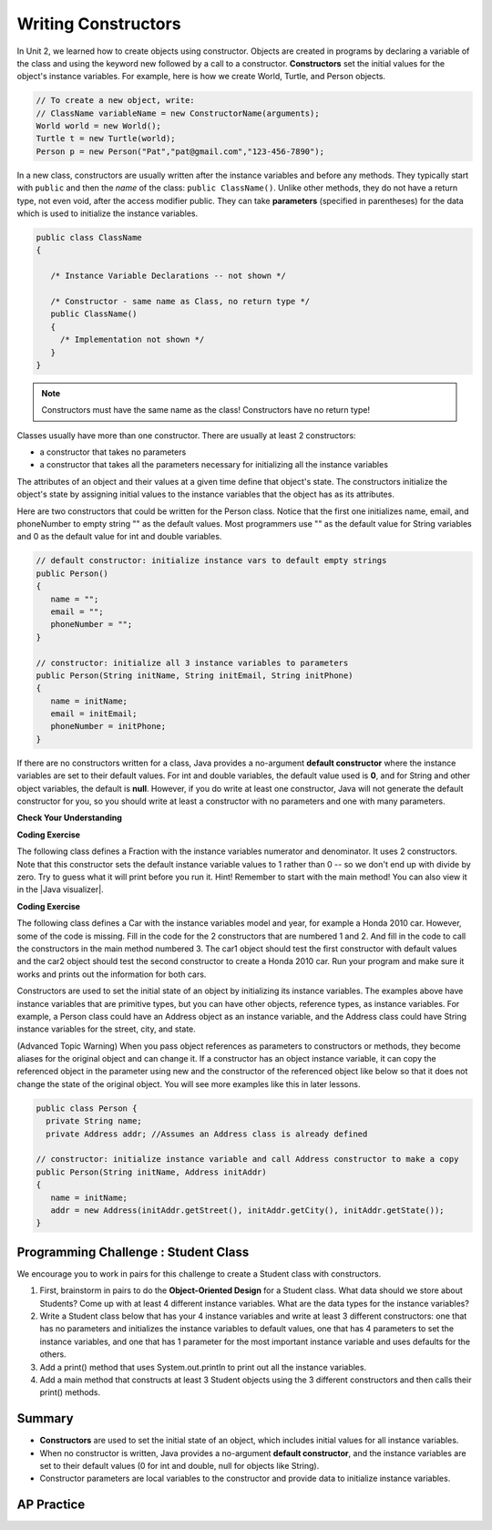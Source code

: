 .. qnum::
   :prefix: 5-2-
   :start: 1
   
.. |CodingEx| image:: ../../_static/codingExercise.png
    :width: 30px
    :align: middle
    :alt: coding exercise
    
    
.. |Exercise| image:: ../../_static/exercise.png
    :width: 35
    :align: middle
    :alt: exercise
    
    
.. |Groupwork| image:: ../../_static/groupwork.png
    :width: 35
    :align: middle
    :alt: groupwork

Writing Constructors
====================

..	index::
	pair: class; constructor
	
In Unit 2, we learned how to create objects using constructor. Objects are created in programs by declaring a variable of the class and using the keyword new followed by a call to a constructor. **Constructors**  set the initial values for the object's instance variables.    For example, here is how we create World, Turtle, and Person objects.  

.. code-block:: java 

    // To create a new object, write:
    // ClassName variableName = new ConstructorName(arguments);
    World world = new World();
    Turtle t = new Turtle(world);
    Person p = new Person("Pat","pat@gmail.com","123-456-7890");
    

In a new class, constructors are usually written after the instance variables and before any methods.    They typically start with ``public`` and then the *name* of the class: ``public ClassName()``. Unlike other methods, they do not have a return type, not even void, after the access modifier public.  They can take **parameters** (specified in parentheses) for the data which is used to initialize the instance variables. 

.. code-block:: java 

   public class ClassName
   {

      /* Instance Variable Declarations -- not shown */

      /* Constructor - same name as Class, no return type */
      public ClassName()
      {
        /* Implementation not shown */
      }
   }
    
.. note::

   Constructors must have the same name as the class! Constructors have no return type!
   
Classes usually have more than one constructor. There are usually at least 2 constructors:

- a constructor that takes no parameters  
- a constructor that takes all the parameters necessary for initializing all the instance variables 

The attributes of an object and their values at a given time define that object's state. The constructors initialize the object's state by assigning initial values to the instance variables that the object has as its attributes. 

Here are two constructors that could be written for the Person class. Notice that the first one initializes name, email, and phoneNumber to empty string "" as the default values. Most programmers use "" as the default value for String variables and 0 as the default value for int and double variables.

.. code-block:: java 

     // default constructor: initialize instance vars to default empty strings
     public Person()
     {
        name = "";
        email = "";
        phoneNumber = "";
     }

     // constructor: initialize all 3 instance variables to parameters
     public Person(String initName, String initEmail, String initPhone)
     {
        name = initName;
        email = initEmail;
        phoneNumber = initPhone;
     }

If there are no constructors written for a class, Java provides a no-argument **default constructor** where the instance variables are set to their default values. For int and double variables, the default value used is **0**, and for String and other object variables, the default is **null**. However, if you do write at least one constructor, Java will not generate the default constructor for you, so you should write at least a constructor with no parameters and one with many parameters.
 
   
|Exercise| **Check Your Understanding** 

     
.. clickablearea:: name_constructor
    :question: Click on all the lines of code that are part of constructors in the following class.
    :iscode:
    :feedback: Constructors are public and have the same name as the class.  

    :click-incorrect:public class Name {:endclick:
    
        :click-incorrect:private String first;:endclick:
        :click-incorrect:private String last;:endclick:
        
        :click-correct:public Name(String theFirst, String theLast) {:endclick:
            :click-correct:first = theFirst;:endclick:
            :click-correct:last = theLast;:endclick:
         :click-correct:}:endclick:
         
         :click-incorrect:public void setFirst(String theFirst) {:endclick:
            :click-incorrect:first = theFirst;:endclick:
         :click-incorrect:}:endclick:
         
         :click-incorrect:public void setLast(String theLast) {:endclick:
            :click-incorrect:last = theLast;:endclick:
         :click-incorrect:}:endclick:
         
    :click-incorrect:}:endclick:  
    
.. mchoice:: qsse_5
   :practice: T
   :answer_a: Determines the amount of space needed for an object and creates the object
   :answer_b: Names the new object
   :answer_c: Return to free storage all the memory used by this instance of the class.
   :answer_d: Initialize the instance variables in the object
   :correct: d
   :feedback_a: The object is already created before the constructor is called but the constructor initializes the instance variables.
   :feedback_b: Constructors do not name the object.  
   :feedback_c: Constructors do not free any memory. In Java the freeing of memory is done when the object is no longer referenced.
   :feedback_d: A constructor  initializes the instance variables to their default values or in the case of a parameterized constructor, to the values passed in to the constructor.
   
   What best describes the purpose of a class's constructor?
   

|CodingEx| **Coding Exercise**

The following class defines a Fraction with the instance variables numerator and denominator. It uses 2 constructors. Note that this constructor sets the default instance variable values to 1 rather than 0 -- so we don't end up with divide by zero. Try to guess what it will print before you run it.  Hint!  Remember to start with the main method! You can also view it in the |Java visualizer|.

.. |Java visualizer| raw:: html

   <a href="http://www.pythontutor.com/visualize.html#code=%20%20public%20class%20Fraction%0A%20%20%7B%0A%20%20%20%20%20//%20%20instance%20variables%0A%20%20%20%20%20private%20int%20numerator%3B%0A%20%20%20%20%20private%20int%20denominator%3B%0A%20%20%20%20%20%0A%20%20%20%20%20//%20constructor%3A%20set%20instance%20variables%20to%20default%20values%0A%20%20%20%20%20public%20Fraction%28%29%0A%20%20%20%20%20%7B%0A%20%20%20%20%20%20%20%20numerator%20%3D%201%3B%0A%20%20%20%20%20%20%20%20denominator%20%3D%201%3B%0A%20%20%20%20%20%7D%0A%20%20%20%20%20%0A%20%20%20%20%20//%20constructor%3A%20set%20instance%20variables%20to%20init%20parameters%0A%20%20%20%20%20public%20Fraction%28int%20initNumerator,%20int%20initDenominator%29%0A%20%20%20%20%20%7B%0A%20%20%20%20%20%20%20%20numerator%20%3D%20initNumerator%3B%0A%20%20%20%20%20%20%20%20denominator%20%3D%20initDenominator%3B%0A%20%20%20%20%20%7D%0A%20%20%20%20%20%0A%20%20%20%20%20//%20Print%20fraction%0A%20%20%20%20%20public%20void%20print%28%29%0A%20%20%20%20%20%7B%0A%20%20%20%20%20%20%20System.out.println%28numerator%20%2B%20%22/%22%20%2B%20denominator%29%3B%0A%20%20%20%20%20%7D%0A%20%20%20%20%20%0A%20%20%20%20%20//%20main%20method%20for%20testing%0A%20%20%20%20%20public%20static%20void%20main%28String%5B%5D%20args%29%0A%20%20%20%20%20%7B%0A%20%20%20%20%20%20%20%20Fraction%20f1%20%3D%20new%20Fraction%28%29%3B%0A%20%20%20%20%20%20%20%20Fraction%20f2%20%3D%20new%20Fraction%281,2%29%3B%0A%20%20%20%20%20%20%20%20//%20What%20will%20these%20print%20out%3F%0A%20%20%20%20%20%20%20%20f1.print%28%29%3B%0A%20%20%20%20%20%20%20%20f2.print%28%29%3B%0A%20%20%20%20%20%7D%0A%20%20%7D&cumulative=false&curInstr=28&heapPrimitives=nevernest&mode=display&origin=opt-frontend.js&py=java&rawInputLstJSON=%5B%5D&textReferences=false&curInstr=0" target="_blank"  style="text-decoration:underline">Java visualizer</a>

.. activecode:: class-Fraction
  :language: java

  public class Fraction
  {
     //  instance variables
     private int numerator;
     private int denominator;
     
     // constructor: set instance variables to default values
     public Fraction()
     {
        numerator = 1;
        denominator = 1;
     }
     
     // constructor: set instance variables to init parameters
     public Fraction(int initNumerator, int initDenominator)
     {
        numerator = initNumerator;
        denominator = initDenominator;
     }
     
     // Print fraction
     public void print()
     {
       System.out.println(numerator + "/" + denominator);
     }
     
     // main method for testing
     public static void main(String[] args)
     {
        Fraction f1 = new Fraction();
        Fraction f2 = new Fraction(1,2);
        // What will these print out?
        f1.print();
        f2.print();
     }
  }
  
|CodingEx| **Coding Exercise**

The following class defines a Car with the instance variables model and year, for example a Honda 2010 car. However, some of the code is missing. Fill in the code for the 2 constructors that are numbered 1 and 2. And fill in the code to call the constructors in the main method numbered 3. The car1 object should test the first constructor with default values and the car2 object should test the second constructor to create a Honda 2010 car. Run your program and make sure it works and prints out the information for both cars.

.. activecode:: class-Car
  :language: java

  public class Car
  {
     //  instance variables
     private String model;
     private int year;
     
     // constructor: set instance variables to default values
     public Car()
     {
        // 1. set the instance variables to default values "" and 2019
        
     
     }
     
     // constructor: set instance variables to init parameters
     public Car(String initModel, int initYear)
     {
        // 2. set the instance variables to the init parameter variables
     
     
     }
     
     // Print Car info
     public void print()
     {
       System.out.println("Car model: " + model);
       System.out.println("Car year: " + year);
     }
     
     // main method for testing
     public static void main(String[] args)
     {
        // 3. call the constructor to create 2 new Car objects using the 2 constructors. car1 will be the default values. car2 should be a Honda 2010 car.
        Car car1 = 
        Car car2 = 
        
        car1.print();
        car2.print();
     }
  }

Constructors are used to set the initial state of an object by initializing its instance variables. The examples above have instance variables that are primitive types, but you can have other objects, reference types, as instance variables. For example, a Person class could have an Address object as an instance variable, and the Address class could have String instance variables for the street, city, and state. 

(Advanced Topic Warning) When you pass object references as parameters to constructors or methods, they become aliases for the original object and can change it. If a constructor has an object instance variable, it can copy   the referenced object in the parameter using new and the constructor of the referenced object like below so that it does not change the state of the original object. You will see more examples like this in later lessons.

.. code-block:: java 

     public class Person {
       private String name;
       private Address addr; //Assumes an Address class is already defined
       
     // constructor: initialize instance variable and call Address constructor to make a copy
     public Person(String initName, Address initAddr)
     {
        name = initName;
        addr = new Address(initAddr.getStreet(), initAddr.getCity(), initAddr.getState());
     }
     

|Groupwork| Programming Challenge : Student Class
--------------------------------------------------

We encourage you to work in pairs for this challenge to create a Student class with constructors.

1. First, brainstorm in pairs to do the **Object-Oriented Design** for a Student class. What data should we store about Students? Come up with at least 4 different instance variables. What are the data types for the instance variables? 

2. Write a Student class below that has your 4 instance variables and write at least 3 different constructors: one that has no parameters and initializes the instance variables to default values, one that has 4 parameters to set the instance variables, and one that has 1 parameter for the most important instance variable and uses defaults for the others. 

3. Add a print() method that uses System.out.println to print out all the instance variables.

4. Add a main method that constructs at least 3 Student objects using the 3 different constructors and then calls their print() methods. 

.. activecode:: challenge-5-2-Student-class
  :language: java

  /** class Student 
   * with 4 instance variables,
   * 3 constructors, a print method, 
   * and a main method to test them.
   * (drag the triangle at the bottom of this window 
  */ to enlarge the window.)
  
  
Summary
--------


- **Constructors** are used to set the initial state of an object, which includes initial values for all instance variables.

- When no constructor is written, Java provides a no-argument **default constructor**, and the instance variables are set to their default values (0 for int and double, null for objects like String).

- Constructor parameters are local variables to the constructor and provide data to initialize instance variables.



AP Practice
------------



.. mchoice:: AP5-2-1
    :practice: T

    Consider the definition of the Cat class below. The class uses the instance variable isSenior to indicate whether a cat is old enough to be considered a senior cat or not.
        
    .. code-block:: java

        public class Cat
        {
            private String name;
            private int age;
            private boolean isSenior;
            public Cat(String n, int a)
            {
                name = n;
                age = a;
                if (age >= 10)
                {
                    isSenior = true;
                }
                else
                {
                    isSenior = false;
                }
            }
        }

        Which of the following statements will create a Cat object that represents a cat that is considered a senior cat?
    
    - Cat c = new Cat ("Oliver", 7);

      - The age 7 is less than 10, so this cat would not be considered a senior cat.
      
    - Cat c = new Cat ("Max", "15");

      - An integer should be passed in as the second parameter, not a string.
      
    - Cat c = new Cat ("Spots", true);

      - An integer should be passed in as the second parameter, not a boolean.
      
    - Cat c = new Cat ("Whiskers", 10);

      + Correct!
        
    - Cat c = new Cat ("Bella", isSenior);

      - An integer should be passed in as the second parameter and isSenior would be undefined outside of the class.




.. mchoice:: AP5-2-2
   :practice: T
   :answer_a: I only
   :answer_b: II only
   :answer_c: III only
   :answer_d: I and III only
   :answer_e: I, II and III
   :correct: d
   :feedback_a: Option III can also create a correct Cat instance.
   :feedback_b: Option II will create a cat that is 0 years old with 5 kittens.
   :feedback_c: Option I can also create a correct Cat instance.
   :feedback_d: Good job!
   :feedback_e: Option II will create a cat that is 0 years old with 5 kittens.

   Consider the following class definition. Each object of the class Cat will store the cat’s name as name, the cat’s age as age, and the number of kittens the cat has as kittens. Which of the following code segments, found in a class other than Cat, can be used to create a cat that is 5 years old with no kittens?
   
   .. code-block:: java

    public class Cat
    {
        private String name;
        private int age;
        private int kittens;

        public Cat(String n, int a, int k)
        {
            name = n;
            age = a;
            kittens = k;
        }
        public Cat(String n, age a)
        {
            name = n;
            age = a;
            kittens = 0;
        }
        /* Other methods not shown */
    }

    I.   Cat c = new Cat("Sprinkles", 5, 0);
    II.  Cat c = new Cat("Lucy", 0, 5);
    III. Cat c = new Cat("Luna", 5);
    
.. mchoice:: AP5-2-3
    :practice: T

    Consider the following class definition.
        
    .. code-block:: java

        public class Cat
        {
            private String color;
            private boolean isHungry;
            /* missing constructor */
        }

    The following statement appears in a method in a class other than Cat. It is intended to create a new Cat object c with its attributes set to "black" and true.
    
    .. code-block:: java
  
        Cat c = new Cat("black", true);
        
        Which of the following can be used to replace /* missing constructor */ so that the object c is correctly created?
        
    - .. code-block:: java
    
        public Cat(String c, boolean h)
        {
            c = "black";
            h = true;
        }

      - The constructor should be changing the instance variables, not the local variables.

    - .. code-block:: java
    
        public Cat(String c, boolean h)
        {
            c = "black";
            h = "true";
        }

      - The constructor should be changing the instance variables, not the local variables.

    - .. code-block:: java
    
        public Cat(String c, boolean h)
        {
            c = color;
            h = isHungry;
        }

      - The constructor should be changing the instance variables, not the local variables.

    - .. code-block:: java
    
        public Cat(String c, boolean h)
        {
            color = black;
            isHungry = true;
        }

      - The constructor should be using  the local variables to set the instance variables.

    - .. code-block:: java
    
        public Cat(String c, boolean h)
        {
            color = c;
            isHungry = h;
        }

      + Correct!

